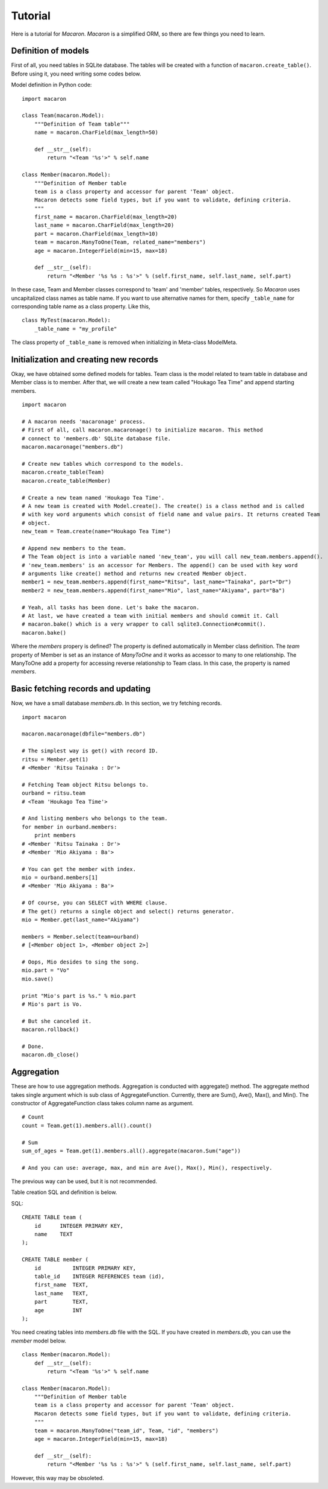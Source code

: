 ﻿.. _Python: http://python.org/
.. _SQLite: http://www.sqlite.org/
.. _Bottle: http://bottlepy.org/

==========
 Tutorial
==========

Here is a tutorial for *Macaron*. *Macaron* is a simplified ORM, so there are few things you need to learn.


Definition of models
====================

First of all, you need tables in SQLite database. The tables will be created with a function of ``macaron.create_table()``. Before using it, you need writing some codes below.

Model definition in Python code::

    import macaron
    
    class Team(macaron.Model):
        """Definition of Team table"""
        name = macaron.CharField(max_length=50)
        
        def __str__(self):
            return "<Team '%s'>" % self.name
    
    class Member(macaron.Model):
        """Definition of Member table
        team is a class property and accessor for parent 'Team' object.
        Macaron detects some field types, but if you want to validate, defining criteria.
        """
        first_name = macaron.CharField(max_length=20)
        last_name = macaron.CharField(max_length=20)
        part = macaron.CharField(max_length=10)
        team = macaron.ManyToOne(Team, related_name="members")
        age = macaron.IntegerField(min=15, max=18)

        def __str__(self):
            return "<Member '%s %s : %s'>" % (self.first_name, self.last_name, self.part)

In these case, Team and Member classes correspond to 'team' and 'member' tables, respectively. So *Macaron* uses uncapitalized class names as table name. If you want to use alternative names for them, specify ``_table_name`` for corresponding table name as a class property. Like this,

::

    class MyTest(macaron.Model):
        _table_name = "my_profile"

The class property of ``_table_name`` is removed when initializing in Meta-class ModelMeta.


Initialization and creating new records
=======================================

Okay, we have obtained some defined models for tables. Team class is the model related to team table in database and Member class is to member. After that, we will create a new team called "Houkago Tea Time" and append starting members.

::

    import macaron
    
    # A macaron needs 'macaronage' process.
    # First of all, call macaron.macaronage() to initialize macaron. This method
    # connect to 'members.db' SQLite database file.
    macaron.macaronage("members.db")
    
    # Create new tables which correspond to the models.
    macaron.create_table(Team)
    macaron.create_table(Member)

    # Create a new team named 'Houkago Tea Time'.
    # A new team is created with Model.create(). The create() is a class method and is called
    # with key word arguments which consist of field name and value pairs. It returns created Team
    # object.
    new_team = Team.create(name="Houkago Tea Time")
    
    # Append new members to the team.
    # The Team object is into a variable named 'new_team', you will call new_team.members.append().
    # 'new_team.members' is an accessor for Members. The append() can be used with key word
    # arguments like create() method and returns new created Member object.
    member1 = new_team.members.append(first_name="Ritsu", last_name="Tainaka", part="Dr")
    member2 = new_team.members.append(first_name="Mio", last_name="Akiyama", part="Ba")
    
    # Yeah, all tasks has been done. Let's bake the macaron.
    # At last, we have created a team with initial members and should commit it. Call
    # macaron.bake() which is a very wrapper to call sqlite3.Connection#commit().
    macaron.bake()

Where the *members* propery is defined? The property is defined automatically in Member class definition. The *team* property of Member is set as an instance of *ManyToOne* and it works as accessor to many to one relationship. The ManyToOne add a property for accessing reverse relationship to Team class. In this case, the property is named *members*.


Basic fetching records and updating
===================================

Now, we have a small database *members.db*. In this section, we try fetching records.

::

    import macaron
    
    macaron.macaronage(dbfile="members.db")
    
    # The simplest way is get() with record ID.
    ritsu = Member.get(1)
    # <Member 'Ritsu Tainaka : Dr'>
    
    # Fetching Team object Ritsu belongs to.
    ourband = ritsu.team
    # <Team 'Houkago Tea Time'>
    
    # And listing members who belongs to the team.
    for member in ourband.members:
        print members
    # <Member 'Ritsu Tainaka : Dr'>
    # <Member 'Mio Akiyama : Ba'>
    
    # You can get the member with index.
    mio = ourband.members[1]
    # <Member 'Mio Akiyama : Ba'>
    
    # Of course, you can SELECT with WHERE clause.
    # The get() returns a single object and select() returns generator.
    mio = Member.get(last_name="Akiyama")
    
    members = Member.select(team=ourband)
    # [<Member object 1>, <Member object 2>]
    
    # Oops, Mio desides to sing the song.
    mio.part = "Vo"
    mio.save()
    
    print "Mio's part is %s." % mio.part
    # Mio's part is Vo.
    
    # But she canceled it.
    macaron.rollback()
    
    # Done.
    macaron.db_close()


Aggregation
===========

These are how to use aggregation methods. Aggregation is conducted with aggregate() method. The aggregate method takes single argument which is sub class of AggregateFunction. Currently, there are Sum(), Ave(), Max(), and Min(). The constructor of AggregateFunction class takes column name as argument.

::

    # Count
    count = Team.get(1).members.all().count()
    
    # Sum
    sum_of_ages = Team.get(1).members.all().aggregate(macaron.Sum("age"))
    
    # And you can use: average, max, and min are Ave(), Max(), Min(), respectively.


The previous way can be used, but it is not recommended.

Table creation SQL and definition is below.

SQL::

    CREATE TABLE team (
        id      INTEGER PRIMARY KEY,
        name    TEXT
    );
    
    CREATE TABLE member (
        id          INTEGER PRIMARY KEY,
        table_id    INTEGER REFERENCES team (id),
        first_name  TEXT,
        last_name   TEXT,
        part        TEXT,
        age         INT
    );

You need creating tables into *members.db* file with the SQL. If you have created in *members.db*, you can use the *member* model below.

::

    class Member(macaron.Model):
        def __str__(self):
            return "<Team '%s'>" % self.name
    
    class Member(macaron.Model):
        """Definition of Member table
        team is a class property and accessor for parent 'Team' object.
        Macaron detects some field types, but if you want to validate, defining criteria.
        """
        team = macaron.ManyToOne("team_id", Team, "id", "members")
        age = macaron.IntegerField(min=15, max=18)

        def __str__(self):
            return "<Member '%s %s : %s'>" % (self.first_name, self.last_name, self.part)

However, this way may be obsoleted.
